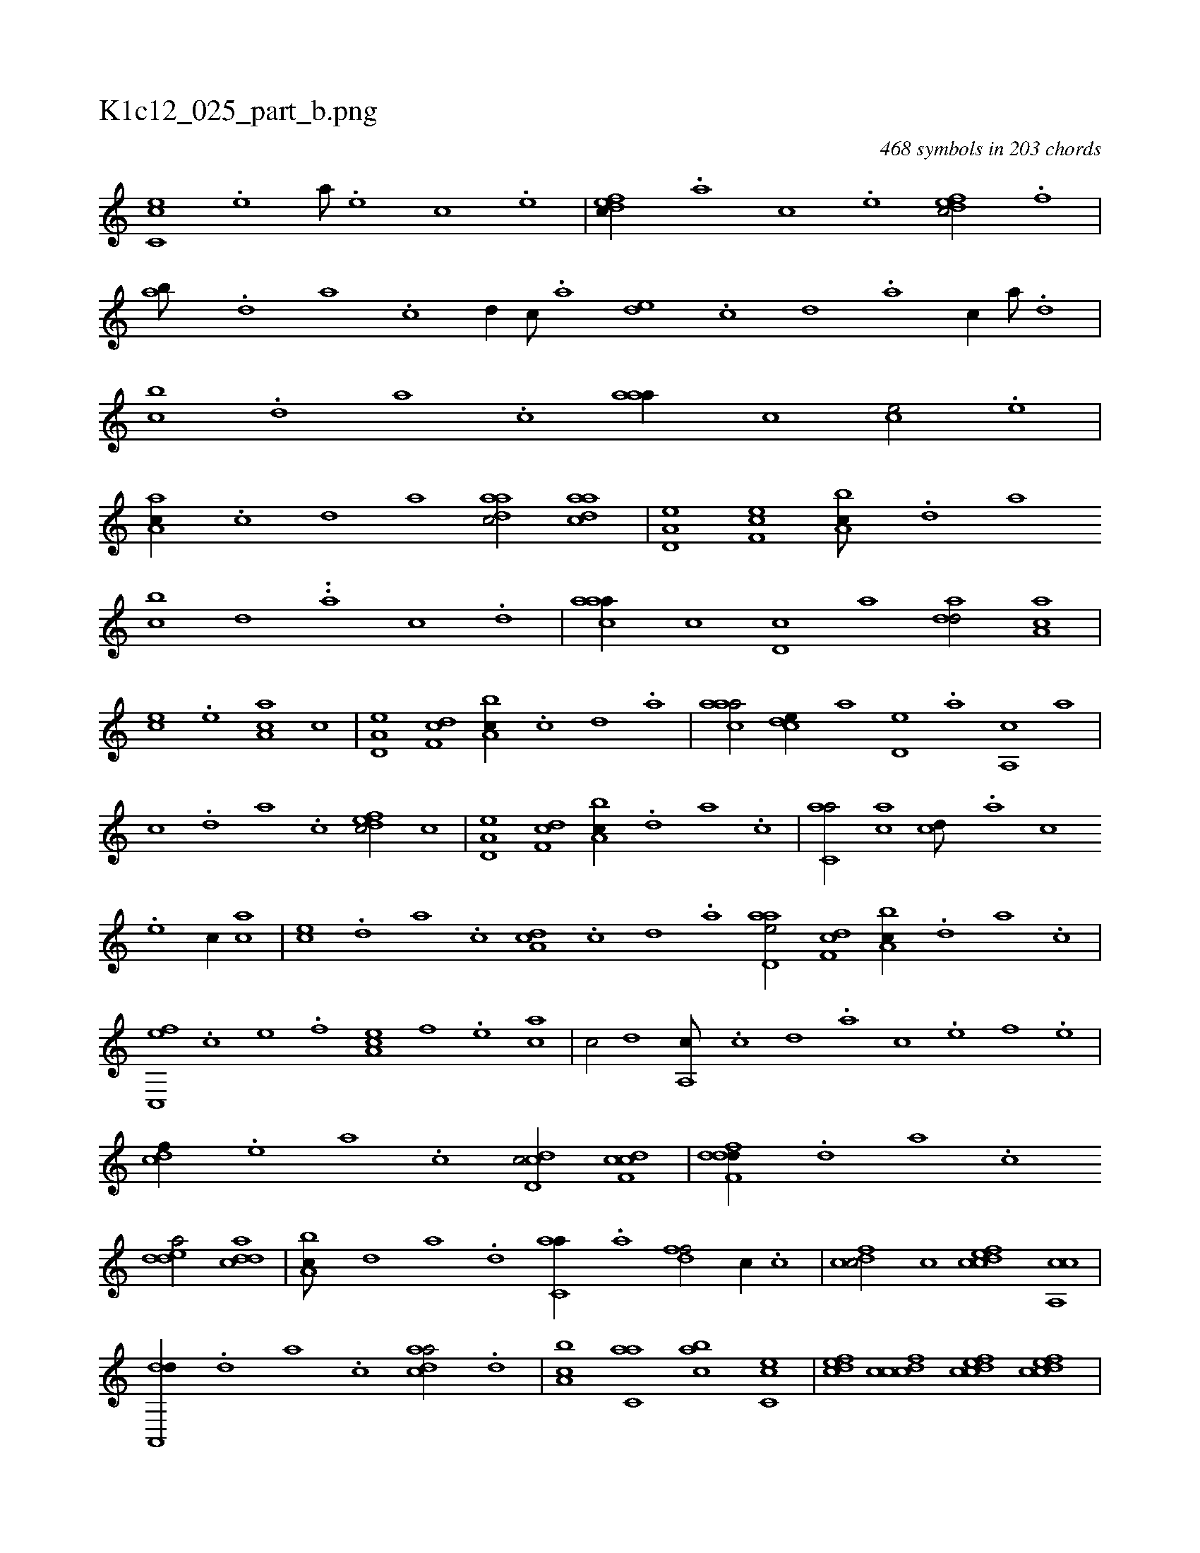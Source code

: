 X:1
%
%%titleleft true
%%tabaddflags 0
%%tabrhstyle grid
%
T:K1c12_025_part_b.png
C:468 symbols in 203 chords
L:1/1
K:italiantab
%
[,c,ce] .[,,e] [,a///] .[,,e] [,,c] .[,,e] |\
	[,dfec//] .[,,,,a] [,,,,c] .[,,,,e] [,dfec/] .[,,f] |\
	[,ab///] .[,,d] [,a] .[,c] [,d//] [,c///] .[,a] [,,de] .[,,c] [,,d] .[,a] [,c//] [,a///] .[,,d] |\
	[,,bc] .[,,d] [,a] .[,c] [,aaa//] [,,,,c] [,,,ce/] .[,,e] |\
	[,a,ac//] .[,c] [,d] [,,,,a] [,daac/] [,daac] |\
	[a,d,e] [,ef,c] [a,bc///] .[,,d] [,a] 
%
[bc] [,d] ..[a] [c] .[d] |\
	[caaa//] [,,,c] [,,d,c] [,,,a] [,,dad/] [,a,ac] |\
	[,,,ce] .[,,e] [,aa,c] [,,,,c] |\
	[a,d,e] [,df,c] [a,bc//] .[,c] [,d] .[a] |\
	[caaa/] [,,dce//] [,,,,a] [,,d,e] .[,a] [,a,,c] [,,,a] |\
	[,,,c] .[,,d] [,a] .[,c] [,dfec/] [,,,,c] |\
	[a,d,e] [,df,c] [a,bc//] .[,,d] [,a] .[,c] |\
	[c,aa/] [,,,ac] [,,,cd///] .[,,,a] [,,,c] 
%
.[,,,e] [,,,c//] [,,,ac] |\
	[,,,ce] .[,,d] [,a] .[,c] [,da,c] .[,,c] [,,d] .[,a] [aad,e/] [,df,c] [a,bc//] .[,,d] [,a] .[,c] |\
	[c,,ef] .[,,,,c] [,,,,e] .[,,,,f] [,a,ce] [,,,,f] .[,,,,e] [,,,ac] |\
	[,,,c/] [,,d] [,a,,c///] .[,c] [,d] .[a] [c] .[e] [f] .[e] |\
	[cdf//] .[,,,,e] [,,,a] .[,,,c] [cdd,c/] [cdf,c] |\
	[ddff,d//] .[,,d] [,a] .[,c] 
%
[edda/] [cdda] |\
	[a,bc///] [,d] [a] .[d] [c,aa//] .[,a] [,dff/] [,,,c//] .[,c] |\
	[,dfcc/] [c] [cdfec] [ca,,c] |\
	[da,,,d//] .[,,d] [,a] .[,c] [cada/] .[,,d] |\
	[a,bc] [c,aa] [,abc] [,c,ce] |\
	[,dfec] [cdfcc] [cdfec] [cdfec] |\
	[ddf,,d//] .[,,,,a] [,,,,c] [cdfa] .[d] [fdaa] .[c] |\
	[dabc/] [acd,a] [,,fec//] .[,c] [,f,ed] |\
	[aab,,a] .[,d] 
% number of items: 468


